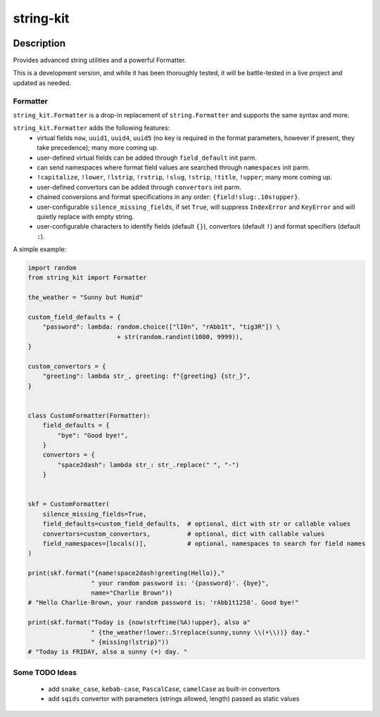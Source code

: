 .. |pypi-version| image:: https://img.shields.io/pypi/v/string-kit?label=PyPI%20Version&color=4BC51D
   :alt: PyPI Version
   :target: https://pypi.org/projects/string-kit/

.. |pypi-downloads| image:: https://img.shields.io/pypi/dm/string-kit?label=PyPI%20Downloads&color=037585
   :alt: PyPI Downloads
   :target: https://pypi.org/projects/string-kit/

string-kit
##########

|pypi-version| |pypi-downloads|

Description
***********

Provides advanced string utilities and a powerful Formatter.

This is a development version, and while it has been thoroughly tested, it will be battle-tested in a live project and updated as needed.

Formatter
==============

``string_kit.Formatter`` is a drop-in replacement of ``string.Formatter`` and supports the same syntax and more.

``string_kit.Formatter`` adds the following features:
 - virtual fields ``now``, ``uuid1``, ``uuid4``, ``uuid5`` (no key is required in the format parameters, however if present, they take precedence); many more coming up.
 - user-defined virtual fields can be added through ``field_default`` init parm.
 - can send namespaces where format field values are searched through ``namespaces`` init parm.
 - ``!capitalize``, ``!lower``, ``!lstrip``, ``!rstrip``, ``!slug``, ``!strip``, ``!title``, ``!upper``; many more coming up.
 - user-defined convertors can be added through ``convertors`` init parm.
 - chained conversions and format specifications in any order: ``{field!slug:.10s!upper}``.
 - user-configurable ``silence_missing_fields``, if set ``True``, will suppress ``IndexError`` and ``KeyError`` and will quietly replace with empty string.
 - user-configurable characters to identify fields (default ``{}``), convertors (default ``!``) and format specifiers (default ``:``).

A simple example:

.. code-block:: python

   import random
   from string_kit import Formatter

   the_weather = "Sunny but Humid"

   custom_field_defaults = {
       "password": lambda: random.choice(["lI0n", "rAbb1t", "tig3R"]) \
                           + str(random.randint(1000, 9999)),
   }

   custom_convertors = {
       "greeting": lambda str_, greeting: f"{greeting} {str_}",
   }


   class CustomFormatter(Formatter):
       field_defaults = {
           "bye": "Good bye!",
       }
       convertors = {
           "space2dash": lambda str_: str_.replace(" ", "-")
       }


   skf = CustomFormatter(
       silence_missing_fields=True,
       field_defaults=custom_field_defaults,  # optional, dict with str or callable values
       convertors=custom_convertors,          # optional, dict with callable values
       field_namespaces=[locals()],           # optional, namespaces to search for field names
   )

   print(skf.format("{name!space2dash!greeting(Hello)},"
                    " your random password is: '{password}'. {bye}",
                    name="Charlie Brown"))
   # "Hello Charlie-Brown, your random password is: 'rAbb1t1258'. Good bye!"

   print(skf.format("Today is {now!strftime(%A)!upper}, also a"
                    " {the_weather!lower:.5!replace(sunny,sunny \\(☀️\\))} day."
                    " {missing!lstrip}"))
   # "Today is FRIDAY, also a sunny (☀️) day. "

Some TODO Ideas
===============

 - add ``snake_case``, ``kebab-case``, ``PascalCase``, ``camelCase`` as built-in convertors
 - add ``sqids`` convertor with parameters (strings allowed, length) passed as static values
